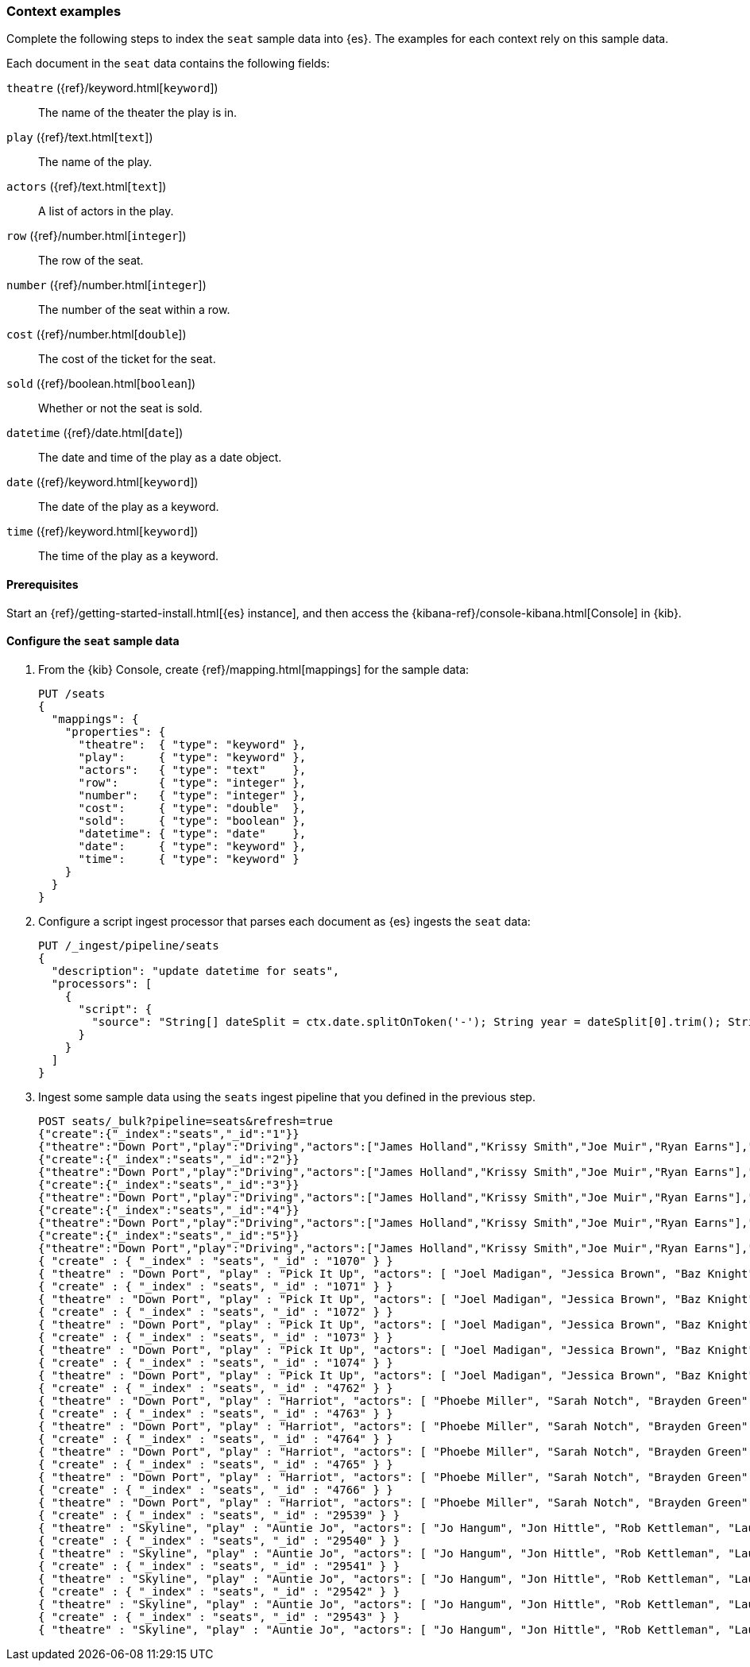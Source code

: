 [[painless-context-examples]]
=== Context examples

Complete the following steps to index the `seat` sample data into {es}. The
examples for each context rely on this sample data.

Each document in the `seat` data contains the following fields:

`theatre` ({ref}/keyword.html[`keyword`])::
        The name of the theater the play is in.
`play` ({ref}/text.html[`text`])::
        The name of the play.
`actors` ({ref}/text.html[`text`])::
        A list of actors in the play.
`row` ({ref}/number.html[`integer`])::
        The row of the seat.
`number` ({ref}/number.html[`integer`])::
        The number of the seat within a row.
`cost` ({ref}/number.html[`double`])::
        The cost of the ticket for the seat.
`sold` ({ref}/boolean.html[`boolean`])::
        Whether or not the seat is sold.
`datetime` ({ref}/date.html[`date`])::
        The date and time of the play as a date object.
`date` ({ref}/keyword.html[`keyword`])::
        The date of the play as a keyword.
`time` ({ref}/keyword.html[`keyword`])::
        The time of the play as a keyword.

==== Prerequisites
Start an {ref}/getting-started-install.html[{es} instance], and then access the
{kibana-ref}/console-kibana.html[Console] in {kib}.

==== Configure the `seat` sample data
. From the {kib} Console, create {ref}/mapping.html[mappings] for the sample
data:
+
[source,console]
----
PUT /seats
{
  "mappings": {
    "properties": {
      "theatre":  { "type": "keyword" },
      "play":     { "type": "keyword" },
      "actors":   { "type": "text"    },
      "row":      { "type": "integer" },
      "number":   { "type": "integer" },
      "cost":     { "type": "double"  },
      "sold":     { "type": "boolean" },
      "datetime": { "type": "date"    },
      "date":     { "type": "keyword" },
      "time":     { "type": "keyword" }
    }
  }
}
----
+

. Configure a script ingest processor that parses each document as {es} ingests
the `seat` data:
+
[source,console]
----
PUT /_ingest/pipeline/seats
{
  "description": "update datetime for seats",
  "processors": [
    {
      "script": {
        "source": "String[] dateSplit = ctx.date.splitOnToken('-'); String year = dateSplit[0].trim(); String month = dateSplit[1].trim(); if (month.length() == 1) { month = '0' + month; } String day = dateSplit[2].trim(); if (day.length() == 1) { day = '0' + day; } boolean pm = ctx.time.substring(ctx.time.length() - 2).equals('PM'); String[] timeSplit = ctx.time.substring(0, ctx.time.length() - 2).splitOnToken(':'); int hours = Integer.parseInt(timeSplit[0].trim()); int minutes = Integer.parseInt(timeSplit[1].trim()); if (pm) { hours += 12; } String dts = year + '-' + month + '-' + day + 'T' + (hours < 10 ? '0' + hours : '' + hours) + ':' + (minutes < 10 ? '0' + minutes : '' + minutes) + ':00+08:00'; ZonedDateTime dt = ZonedDateTime.parse(dts, DateTimeFormatter.ISO_OFFSET_DATE_TIME); ctx.datetime = dt.getLong(ChronoField.INSTANT_SECONDS)*1000L;"
      }
    }
  ]
}
----
// TEST[continued]

. Ingest some sample data using the `seats` ingest pipeline that you defined in
the previous step.
+
[source,console]
----
POST seats/_bulk?pipeline=seats&refresh=true
{"create":{"_index":"seats","_id":"1"}}
{"theatre":"Down Port","play":"Driving","actors":["James Holland","Krissy Smith","Joe Muir","Ryan Earns"],"date":"2018-4-1","time":"3:00PM","row":1,"number":1,"cost":30,"sold":false}
{"create":{"_index":"seats","_id":"2"}}
{"theatre":"Down Port","play":"Driving","actors":["James Holland","Krissy Smith","Joe Muir","Ryan Earns"],"date":"2018-4-1","time":"3:00PM","row":1,"number":2,"cost":30,"sold":false}
{"create":{"_index":"seats","_id":"3"}}
{"theatre":"Down Port","play":"Driving","actors":["James Holland","Krissy Smith","Joe Muir","Ryan Earns"],"date":"2018-4-1","time":"3:00PM","row":1,"number":3,"cost":30,"sold":true}
{"create":{"_index":"seats","_id":"4"}}
{"theatre":"Down Port","play":"Driving","actors":["James Holland","Krissy Smith","Joe Muir","Ryan Earns"],"date":"2018-4-1","time":"3:00PM","row":1,"number":4,"cost":30,"sold":false}
{"create":{"_index":"seats","_id":"5"}}
{"theatre":"Down Port","play":"Driving","actors":["James Holland","Krissy Smith","Joe Muir","Ryan Earns"],"date":"2018-4-1","time":"3:00PM","row":1,"number":5,"cost":30,"sold":false}
{ "create" : { "_index" : "seats", "_id" : "1070" } }
{ "theatre" : "Down Port", "play" : "Pick It Up", "actors": [ "Joel Madigan", "Jessica Brown", "Baz Knight", "Jo Hangum", "Rachel Grass", "Phoebe Miller" ], "date": "2018-4-2", "time": "8:00PM", "row": 3, "number": 2, "cost": 27.5, "sold": false }
{ "create" : { "_index" : "seats", "_id" : "1071" } }
{ "theatre" : "Down Port", "play" : "Pick It Up", "actors": [ "Joel Madigan", "Jessica Brown", "Baz Knight", "Jo Hangum", "Rachel Grass", "Phoebe Miller" ], "date": "2018-4-2", "time": "8:00PM", "row": 3, "number": 3, "cost": 27.5, "sold": false }
{ "create" : { "_index" : "seats", "_id" : "1072" } }
{ "theatre" : "Down Port", "play" : "Pick It Up", "actors": [ "Joel Madigan", "Jessica Brown", "Baz Knight", "Jo Hangum", "Rachel Grass", "Phoebe Miller" ], "date": "2018-4-2", "time": "8:00PM", "row": 3, "number": 4, "cost": 27.5, "sold": true }
{ "create" : { "_index" : "seats", "_id" : "1073" } }
{ "theatre" : "Down Port", "play" : "Pick It Up", "actors": [ "Joel Madigan", "Jessica Brown", "Baz Knight", "Jo Hangum", "Rachel Grass", "Phoebe Miller" ], "date": "2018-4-2", "time": "8:00PM", "row": 3, "number": 5, "cost": 27.5, "sold": false }
{ "create" : { "_index" : "seats", "_id" : "1074" } }
{ "theatre" : "Down Port", "play" : "Pick It Up", "actors": [ "Joel Madigan", "Jessica Brown", "Baz Knight", "Jo Hangum", "Rachel Grass", "Phoebe Miller" ], "date": "2018-4-2", "time": "8:00PM", "row": 3, "number": 6, "cost": 27.5, "sold": false }
{ "create" : { "_index" : "seats", "_id" : "4762" } }
{ "theatre" : "Down Port", "play" : "Harriot", "actors": [ "Phoebe Miller", "Sarah Notch", "Brayden Green", "Joshua Iller", "Jon Hittle", "Rob Kettleman", "Laura Conrad", "Simon Hower", "Nora Blue", "Mike Candlestick", "Jacey Bell" ], "date": "2018-8-7", "time": "8:00PM", "row": 1, "number": 10, "cost": 30.0, "sold": false }
{ "create" : { "_index" : "seats", "_id" : "4763" } }
{ "theatre" : "Down Port", "play" : "Harriot", "actors": [ "Phoebe Miller", "Sarah Notch", "Brayden Green", "Joshua Iller", "Jon Hittle", "Rob Kettleman", "Laura Conrad", "Simon Hower", "Nora Blue", "Mike Candlestick", "Jacey Bell" ], "date": "2018-8-7", "time": "8:00PM", "row": 1, "number": 11, "cost": 30.0, "sold": false }
{ "create" : { "_index" : "seats", "_id" : "4764" } }
{ "theatre" : "Down Port", "play" : "Harriot", "actors": [ "Phoebe Miller", "Sarah Notch", "Brayden Green", "Joshua Iller", "Jon Hittle", "Rob Kettleman", "Laura Conrad", "Simon Hower", "Nora Blue", "Mike Candlestick", "Jacey Bell" ], "date": "2018-8-7", "time": "8:00PM", "row": 1, "number": 12, "cost": 30.0, "sold": false }
{ "create" : { "_index" : "seats", "_id" : "4765" } }
{ "theatre" : "Down Port", "play" : "Harriot", "actors": [ "Phoebe Miller", "Sarah Notch", "Brayden Green", "Joshua Iller", "Jon Hittle", "Rob Kettleman", "Laura Conrad", "Simon Hower", "Nora Blue", "Mike Candlestick", "Jacey Bell" ], "date": "2018-8-7", "time": "8:00PM", "row": 2, "number": 1, "cost": 28.75, "sold": true }
{ "create" : { "_index" : "seats", "_id" : "4766" } }
{ "theatre" : "Down Port", "play" : "Harriot", "actors": [ "Phoebe Miller", "Sarah Notch", "Brayden Green", "Joshua Iller", "Jon Hittle", "Rob Kettleman", "Laura Conrad", "Simon Hower", "Nora Blue", "Mike Candlestick", "Jacey Bell" ], "date": "2018-8-7", "time": "8:00PM", "row": 2, "number": 2, "cost": 28.75, "sold": false }
{ "create" : { "_index" : "seats", "_id" : "29539" } }
{ "theatre" : "Skyline", "play" : "Auntie Jo", "actors": [ "Jo Hangum", "Jon Hittle", "Rob Kettleman", "Laura Conrad", "Simon Hower", "Nora Blue" ], "date": "2018-10-2", "time": "5:40PM", "row": 7, "number": 10, "cost": 22.5, "sold": false }
{ "create" : { "_index" : "seats", "_id" : "29540" } }
{ "theatre" : "Skyline", "play" : "Auntie Jo", "actors": [ "Jo Hangum", "Jon Hittle", "Rob Kettleman", "Laura Conrad", "Simon Hower", "Nora Blue" ], "date": "2018-10-2", "time": "5:40PM", "row": 7, "number": 11, "cost": 22.5, "sold": false }
{ "create" : { "_index" : "seats", "_id" : "29541" } }
{ "theatre" : "Skyline", "play" : "Auntie Jo", "actors": [ "Jo Hangum", "Jon Hittle", "Rob Kettleman", "Laura Conrad", "Simon Hower", "Nora Blue" ], "date": "2018-10-2", "time": "5:40PM", "row": 7, "number": 12, "cost": 22.5, "sold": true }
{ "create" : { "_index" : "seats", "_id" : "29542" } }
{ "theatre" : "Skyline", "play" : "Auntie Jo", "actors": [ "Jo Hangum", "Jon Hittle", "Rob Kettleman", "Laura Conrad", "Simon Hower", "Nora Blue" ], "date": "2018-10-2", "time": "5:40PM", "row": 7, "number": 13, "cost": 22.5, "sold": false }
{ "create" : { "_index" : "seats", "_id" : "29543" } }
{ "theatre" : "Skyline", "play" : "Auntie Jo", "actors": [ "Jo Hangum", "Jon Hittle", "Rob Kettleman", "Laura Conrad", "Simon Hower", "Nora Blue" ], "date": "2018-10-2", "time": "5:40PM", "row": 7, "number": 14, "cost": 22.5, "sold": false }
----
// TEST[continued]
